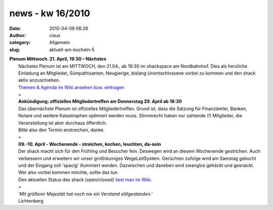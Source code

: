 news - kw 16/2010
#################
:date: 2010-04-09 06:26
:author: claus
:category: Allgemein
:slug: aktuell-am-kocheln-5

| **Plenum Mittwoch. 21. April, 19:30 – Nächstes**
|  Nächstes Plenum ist am MITTWOCH, den 21.04., ab 19:30 im shackspace am Nordbahnhof. Dies als herzliche Einladung an Mitglieder, Sümpathisanten, Neugierige, bislang Unentschlossene vorbei zu kommen und den shack aktiv anzuschieben.
|  `Themen & Agenda im Wiki ansehen bzw. eintragen <../wiki/doku.php?id=plenum100421>`__
|  +
|  **Ankündigung: offizielles Mitgliedertreffen am Donnerstag 29. April ab 18:30**
|  Das übernächste Plenum ist offizielles Mitgliedertreffen. Grund ist, dass die Satzung für Finanzämter, Banken, Notare und weitere Katastrophen optimiert werden muss. Stimmrecht haben nur zahlende (!) Mitglieder, die Veranstaltung ist aber durchaus öffentlich.
|  Bitte also den Termin anstreichen, danke.
|  +
|  **09.-10. April - Wochenende - streichen, kochen, leuchten, da-sein**
|  Der shack macht sich für den Frühling und Besucher fein. Deswegen wird an diesem Wochenende gestrichen. Auch verbessern und erweitern wir unser großräumiges WegeLeitSystem. Gerüchten zufolge wird am Samstag gekocht und der Eingang soll 'spacig' illuminiert werden. Dazwischen und daneben wird zwanglos gehäckt und gesnäckt.
|  Wer also vorbei kommen möchte, sollte das tun.
|  Den aktuellen Status des shack (open/closed) `liest man im Wiki. <http://shackspace.de/wiki/doku.php>`__
|  +
|  *'Mit größerer Majestät hat noch nie ein Verstand stillgestanden.'*
|  Lichtenberg

